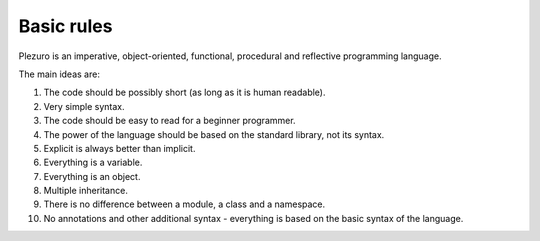 Basic rules
===========

Plezuro is an imperative, object-oriented, functional, procedural and reflective programming language.

The main ideas are:

#. The code should be possibly short (as long as it is human readable).

#. Very simple syntax.

#. The code should be easy to read for a beginner programmer.

#. The power of the language should be based on the standard library, not its syntax.

#. Explicit is always better than implicit.

#. Everything is a variable.

#. Everything is an object.

#. Multiple inheritance.

#. There is no difference between a module, a class and a namespace.

#. No annotations and other additional syntax - everything is based on the basic syntax of the language.
